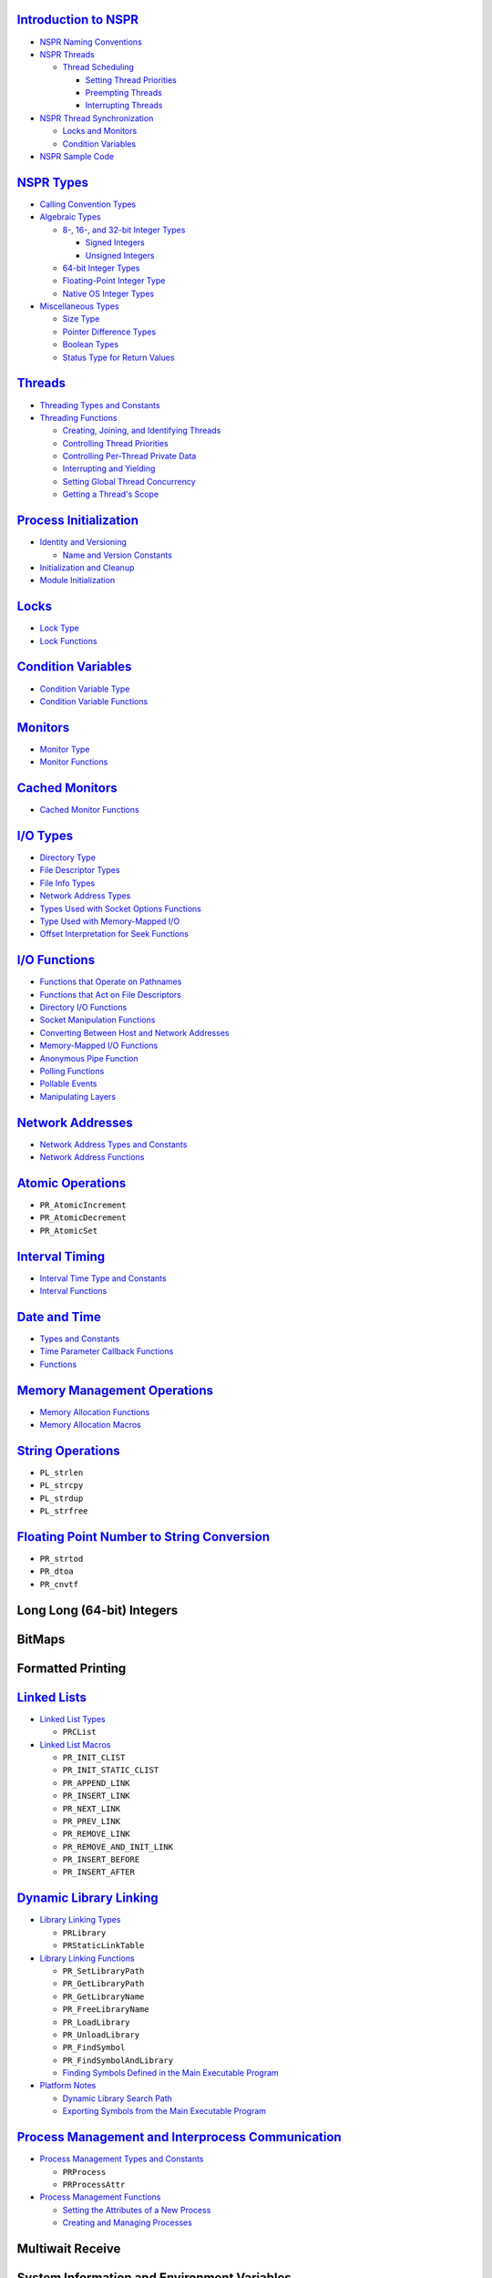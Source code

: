 .. _Introduction_to_NSPR:

`Introduction to NSPR </Mozilla/Projects/NSPR/Reference/Introduction_to_NSPR>`__
--------------------------------------------------------------------------------

-  `NSPR Naming
   Conventions </Mozilla/Projects/NSPR/Reference/Introduction_to_NSPR#NSPR_Naming_Conventions>`__
-  `NSPR
   Threads </Mozilla/Projects/NSPR/Reference/Introduction_to_NSPR#NSPR_Threads>`__

   -  `Thread
      Scheduling </Mozilla/Projects/NSPR/Reference/Introduction_to_NSPR#Thread_Scheduling>`__

      -  `Setting Thread
         Priorities </Mozilla/Projects/NSPR/Reference/Introduction_to_NSPR#Setting_Thread_Priorities>`__
      -  `Preempting
         Threads </Mozilla/Projects/NSPR/Reference/Introduction_to_NSPR#Preempting_Threads>`__
      -  `Interrupting
         Threads </Mozilla/Projects/NSPR/Reference/Introduction_to_NSPR#Interrupting_Threads>`__

-  `NSPR Thread
   Synchronization </Mozilla/Projects/NSPR/Reference/Introduction_to_NSPR#NSPR_Thread_Synchronization>`__

   -  `Locks and
      Monitors </Mozilla/Projects/NSPR/Reference/Introduction_to_NSPR#Locks_and_Monitors>`__
   -  `Condition
      Variables </Mozilla/Projects/NSPR/Reference/Introduction_to_NSPR#Condition_Variables>`__

-  `NSPR Sample
   Code </Mozilla/Projects/NSPR/Reference/Introduction_to_NSPR#NSPR_Sample_Code>`__

.. _NSPR_Types:

`NSPR Types </Mozilla/Projects/NSPR/Reference/NSPR_Types>`__
------------------------------------------------------------

-  `Calling Convention
   Types </Mozilla/Projects/NSPR/Reference/NSPR_Types#Calling_Convention_Types>`__
-  `Algebraic
   Types </Mozilla/Projects/NSPR/Reference/NSPR_Types#Algebraic_Types>`__

   -  `8-, 16-, and 32-bit Integer
      Types </Mozilla/Projects/NSPR/Reference/NSPR_Types#8-.2C_16-.2C_and_32-bit_Integer_Types>`__

      -  `Signed
         Integers </Mozilla/Projects/NSPR/Reference/NSPR_Types#Signed_Integers>`__
      -  `Unsigned
         Integers </Mozilla/Projects/NSPR/Reference/NSPR_Types#Unsigned_Integers>`__

   -  `64-bit Integer
      Types </Mozilla/Projects/NSPR/Reference/NSPR_Types#64-bit_Integer_Types>`__
   -  `Floating-Point Integer
      Type </Mozilla/Projects/NSPR/Reference/NSPR_Types#Floating-Point_Number_Type>`__
   -  `Native OS Integer
      Types </Mozilla/Projects/NSPR/Reference/NSPR_Types#Native_OS_Integer_Types>`__

-  `Miscellaneous
   Types </Mozilla/Projects/NSPR/Reference/NSPR_Types#Miscellaneous_Types>`__

   -  `Size
      Type </Mozilla/Projects/NSPR/Reference/NSPR_Types#Size_Type>`__
   -  `Pointer Difference
      Types </Mozilla/Projects/NSPR/Reference/NSPR_Types#Pointer_Difference_Types>`__
   -  `Boolean
      Types </Mozilla/Projects/NSPR/Reference/NSPR_Types#Boolean_Types>`__
   -  `Status Type for Return
      Values </Mozilla/Projects/NSPR/Reference/NSPR_Types#Status_Type_for_Return_Values>`__

.. _Threads:

`Threads </Mozilla/Projects/NSPR/Reference/Threads>`__
------------------------------------------------------

-  `Threading Types and
   Constants </Mozilla/Projects/NSPR/Reference/Threads#Threading_Types_and_Constants>`__
-  `Threading
   Functions </Mozilla/Projects/NSPR/Reference/Threads#Threading_Functions>`__

   -  `Creating, Joining, and Identifying
      Threads </Mozilla/Projects/NSPR/Reference/Threads#Creating.2C_Joining.2C_and_Identifying_Threads>`__
   -  `Controlling Thread
      Priorities </Mozilla/Projects/NSPR/Reference/Threads#Controlling_Thread_Priorities>`__
   -  `Controlling Per-Thread Private
      Data </Mozilla/Projects/NSPR/Reference/Threads#Controlling_Per-Thread_Private_Data>`__
   -  `Interrupting and
      Yielding </Mozilla/Projects/NSPR/Reference/Threads#Interrupting_and_Yielding>`__
   -  `Setting Global Thread
      Concurrency </Mozilla/Projects/NSPR/Reference/Threads#Setting_Global_Thread_Concurrency>`__
   -  `Getting a Thread's
      Scope </Mozilla/Projects/NSPR/Reference/Threads#Getting_a_Thread.27s_Scope>`__

.. _Process_Initialization:

`Process Initialization </Mozilla/Projects/NSPR/Reference/Process_Initialization>`__
------------------------------------------------------------------------------------

-  `Identity and
   Versioning </Mozilla/Projects/NSPR/Reference/Process_Initialization#Identity_and_Versioning>`__

   -  `Name and Version
      Constants </Mozilla/Projects/NSPR/Reference/Process_Initialization#Name_and_Version_Constants>`__

-  `Initialization and
   Cleanup </Mozilla/Projects/NSPR/Reference/Process_Initialization#Initialization_and_Cleanup>`__
-  `Module
   Initialization </Mozilla/Projects/NSPR/Reference/Process_Initialization#Module_Initialization>`__

.. _Locks:

`Locks </Mozilla/Projects/NSPR/Reference/Locks>`__
--------------------------------------------------

-  `Lock Type </Mozilla/Projects/NSPR/Reference/Locks#Lock_Type>`__
-  `Lock
   Functions </Mozilla/Projects/NSPR/Reference/Locks#Lock_Functions>`__

.. _Condition_Variables:

`Condition Variables </Mozilla/Projects/NSPR/Reference/Condition_Variables>`__
------------------------------------------------------------------------------

-  `Condition Variable
   Type </Mozilla/Projects/NSPR/Reference/Condition_Variables#Condition_Variable_Type>`__
-  `Condition Variable
   Functions </Mozilla/Projects/NSPR/Reference/Condition_Variables#Condition_Variable_Functions>`__

.. _Monitors:

`Monitors </Mozilla/Projects/NSPR/Reference/Monitors>`__
--------------------------------------------------------

-  `Monitor
   Type </Mozilla/Projects/NSPR/Reference/Monitors#Monitor_Type>`__
-  `Monitor
   Functions </Mozilla/Projects/NSPR/Reference/Monitors#Monitor_Functions>`__

.. _Cached_Monitors:

`Cached Monitors </Mozilla/Projects/NSPR/Reference/Cached_Monitors>`__
----------------------------------------------------------------------

-  `Cached Monitor
   Functions </Mozilla/Projects/NSPR/Reference/Cached_Monitors#Cached_Monitor_Functions>`__

.. _I.2FO_Types:

`I/O Types </Mozilla/Projects/NSPR/Reference/I_O_Types>`__
----------------------------------------------------------

-  `Directory
   Type </Mozilla/Projects/NSPR/Reference/I_O_Types#Directory_Type>`__
-  `File Descriptor
   Types </Mozilla/Projects/NSPR/Reference/I_O_Types#File_Descriptor_Types>`__
-  `File Info
   Types </Mozilla/Projects/NSPR/Reference/I_O_Types#File_Info_Types>`__
-  `Network Address
   Types </Mozilla/Projects/NSPR/Reference/I_O_Types#Network_Address_Types>`__
-  `Types Used with Socket Options
   Functions </Mozilla/Projects/NSPR/Reference/I_O_Types#Types_Used_with_Socket_Options_Functions>`__
-  `Type Used with Memory-Mapped
   I/O </Mozilla/Projects/NSPR/Reference/I_O_Types#Type_Used_with_Memory-Mapped_I.2FO>`__
-  `Offset Interpretation for Seek
   Functions </Mozilla/Projects/NSPR/Reference/I_O_Types#Offset_Interpretation_for_Seek_Functions>`__

.. _I.2FO_Functions:

`I/O Functions </Mozilla/Projects/NSPR/Reference/I_O_Functions>`__
------------------------------------------------------------------

-  `Functions that Operate on
   Pathnames </Mozilla/Projects/NSPR/Reference/I_O_Functions#Functions_that_Operate_on_Pathnames>`__
-  `Functions that Act on File
   Descriptors </Mozilla/Projects/NSPR/Reference/I_O_Functions#Functions_that_Act_on_File_Descriptors>`__
-  `Directory I/O
   Functions </Mozilla/Projects/NSPR/Reference/I_O_Functions#Directory_I.2FO_Functions>`__
-  `Socket Manipulation
   Functions </Mozilla/Projects/NSPR/Reference/I_O_Functions#Socket_Manipulation_Functions>`__
-  `Converting Between Host and Network
   Addresses </Mozilla/Projects/NSPR/Reference/I_O_Functions#Converting_Between_Host_and_Network_Addresses>`__
-  `Memory-Mapped I/O
   Functions </Mozilla/Projects/NSPR/Reference/I_O_Functions#Memory-Mapped_I.2FO_Functions>`__
-  `Anonymous Pipe
   Function </Mozilla/Projects/NSPR/Reference/I_O_Functions#Anonymous_Pipe_Function>`__
-  `Polling
   Functions </Mozilla/Projects/NSPR/Reference/I_O_Functions#Polling_Functions>`__
-  `Pollable
   Events </Mozilla/Projects/NSPR/Reference/I_O_Functions#Pollable_Events>`__
-  `Manipulating
   Layers </Mozilla/Projects/NSPR/Reference/I_O_Functions#Manipulating_Layers>`__

.. _Network_Addresses:

`Network Addresses </Mozilla/Projects/NSPR/Reference/Network_Addresses>`__
--------------------------------------------------------------------------

-  `Network Address Types and
   Constants </Mozilla/Projects/NSPR/Reference/Network_Addresses#Network_Address_Types_and_Constants>`__
-  `Network Address
   Functions </Mozilla/Projects/NSPR/Reference/Network_Addresses#Network_Address_Functions>`__

.. _Atomic_Operations:

`Atomic Operations </Mozilla/Projects/NSPR/Reference/Atomic_Operations>`__
--------------------------------------------------------------------------

-  ``PR_AtomicIncrement``
-  ``PR_AtomicDecrement``
-  ``PR_AtomicSet``

.. _Interval_Timing:

`Interval Timing </Mozilla/Projects/NSPR/Reference/Interval_Timing>`__
----------------------------------------------------------------------

-  `Interval Time Type and
   Constants </Mozilla/Projects/NSPR/Reference/Interval_Timing#Interval_Time_Type_and_Constants>`__
-  `Interval
   Functions </Mozilla/Projects/NSPR/Reference/Interval_Timing#Interval_Functions>`__

.. _Date_and_Time:

`Date and Time </Mozilla/Projects/NSPR/Reference/Date_and_Time>`__
------------------------------------------------------------------

-  `Types and
   Constants </Mozilla/Projects/NSPR/Reference/Date_and_Time#Types_and_Constants>`__
-  `Time Parameter Callback
   Functions </Mozilla/Projects/NSPR/Reference/Date_and_Time#Time_Parameter_Callback_Functions>`__
-  `Functions </Mozilla/Projects/NSPR/Reference/Date_and_Time#Functions>`__

.. _Memory_Management_Operations:

`Memory Management Operations </Mozilla/Projects/NSPR/Reference/Memory_Management_Operations>`__
------------------------------------------------------------------------------------------------

-  `Memory Allocation
   Functions </Mozilla/Projects/NSPR/Reference/Memory_Management_Operations#Memory_Allocation_Functions>`__
-  `Memory Allocation
   Macros </Mozilla/Projects/NSPR/Reference/Memory_Management_Operations#Memory_Allocation_Macros>`__

.. _String_Operations:

`String Operations </Mozilla/Projects/NSPR/Reference/String_Operations>`__
--------------------------------------------------------------------------

-  ``PL_strlen``
-  ``PL_strcpy``
-  ``PL_strdup``
-  ``PL_strfree``

.. _Floating_Point_Number_to_String_Conversion:

`Floating Point Number to String Conversion </Mozilla/Projects/NSPR/Reference/Floating_Point_Number_to_String_Conversion>`__
----------------------------------------------------------------------------------------------------------------------------

-  ``PR_strtod``
-  ``PR_dtoa``
-  ``PR_cnvtf``

.. _Long_Long_.2864-bit.29_Integers:

Long Long (64-bit) Integers
---------------------------

.. _BitMaps:

BitMaps
-------

.. _Formatted_Printing:

Formatted Printing
------------------

.. _Linked_Lists:

`Linked Lists </Mozilla/Projects/NSPR/Reference/Linked_Lists>`__
----------------------------------------------------------------

-  `Linked List
   Types </Mozilla/Projects/NSPR/Reference/Linked_Lists#Linked_List_Types>`__

   -  ``PRCList``

-  `Linked List
   Macros </Mozilla/Projects/NSPR/Reference/Linked_Lists#Linked_List_Macros>`__

   -  ``PR_INIT_CLIST``
   -  ``PR_INIT_STATIC_CLIST``
   -  ``PR_APPEND_LINK``
   -  ``PR_INSERT_LINK``
   -  ``PR_NEXT_LINK``
   -  ``PR_PREV_LINK``
   -  ``PR_REMOVE_LINK``
   -  ``PR_REMOVE_AND_INIT_LINK``
   -  ``PR_INSERT_BEFORE``
   -  ``PR_INSERT_AFTER``

.. _Dynamic_Library_Linking:

`Dynamic Library Linking </Mozilla/Projects/NSPR/Reference/Dynamic_Library_Linking>`__
--------------------------------------------------------------------------------------

-  `Library Linking
   Types </Mozilla/Projects/NSPR/Reference/Dynamic_Library_Linking#Library_Linking_Types>`__

   -  ``PRLibrary``
   -  ``PRStaticLinkTable``

-  `Library Linking
   Functions </Mozilla/Projects/NSPR/Reference/Dynamic_Library_Linking#Library_Linking_Functions>`__

   -  ``PR_SetLibraryPath``
   -  ``PR_GetLibraryPath``
   -  ``PR_GetLibraryName``
   -  ``PR_FreeLibraryName``
   -  ``PR_LoadLibrary``
   -  ``PR_UnloadLibrary``
   -  ``PR_FindSymbol``
   -  ``PR_FindSymbolAndLibrary``
   -  `Finding Symbols Defined in the Main Executable
      Program </Mozilla/Projects/NSPR/Reference/Dynamic_Library_Linking#Finding_Symbols_Defined_in_the_Main_Executable_Program>`__

-  `Platform
   Notes </Mozilla/Projects/NSPR/Reference/Dynamic_Library_Linking#Platform_Notes>`__

   -  `Dynamic Library Search
      Path </Mozilla/Projects/NSPR/Reference/Dynamic_Library_Linking#Dynamic_Library_Search_Path>`__
   -  `Exporting Symbols from the Main Executable
      Program </Mozilla/Projects/NSPR/Reference/Dynamic_Library_Linking#Exporting_Symbols_from_the_Main_Executable_Program>`__

.. _Process_Management_and_Interprocess_Communication:

`Process Management and Interprocess Communication </En/NSPR_API_Reference/Process_Management_and_Interprocess_Communication>`__
--------------------------------------------------------------------------------------------------------------------------------

-  `Process Management Types and
   Constants </En/NSPR_API_Reference/Process_Management_and_Interprocess_Communication#Process_Management_Types_and_Constants>`__

   -  ``PRProcess``
   -  ``PRProcessAttr``

-  `Process Management
   Functions </En/NSPR_API_Reference/Process_Management_and_Interprocess_Communication#Process_Management_Functions>`__

   -  `Setting the Attributes of a New
      Process </En/NSPR_API_Reference/Process_Management_and_Interprocess_Communication#Setting_the_Attributes_of_a_New_Process>`__
   -  `Creating and Managing
      Processes </En/NSPR_API_Reference/Process_Management_and_Interprocess_Communication#Creating_and_Managing_Processes>`__

.. _Multiwait_Receive:

Multiwait Receive
-----------------

.. _System_Information_and_Environment_Variables:

System Information and Environment Variables
--------------------------------------------

.. _Logging:

`Logging </NSPR_API_Reference/Logging>`__
-----------------------------------------

-  `Conditional Compilation and
   Execution </NSPR_API_Reference/Logging#Conditional_Compilation_and_Execution>`__
-  `Log Types and
   Variables </NSPR_API_Reference/Logging#Log_Types_and_Variables>`__

   -  ``PRLogModuleInfo``
   -  ``PRLogModuleLevel``
   -  ``NSPR_LOG_MODULES``
   -  ``NSPR_LOG_FILE``

-  `Logging Functions and
   Macros </NSPR_API_Reference/Logging#Logging_Functions_and_Macros>`__

   -  ``PR_NewLogModule``
   -  ``PR_SetLogFile``
   -  ``PR_SetLogBuffering``
   -  ``PR_LogPrint``
   -  ``PR_LogFlush``
   -  ``PR_LOG_TEST``
   -  ``PR_LOG``
   -  ``PR_Assert``
   -  `PR_ASSERT </en-US/docs/Mozilla/Projects/NSPR/Reference/PR_ASSERT>`__
   -  ``PR_NOT_REACHED``

-  `Use Example </NSPR_API_Reference/Logging#Use_Example>`__

.. _Instrumentation_Counters:

Instrumentation Counters
------------------------

.. _Named_Shared_Memory:

`Named Shared Memory </Mozilla/Projects/NSPR/Reference/Named_Shared_Memory>`__
------------------------------------------------------------------------------

-  `Shared Memory
   Protocol </Mozilla/Projects/NSPR/Reference/Named_Shared_Memory#Shared_Memory_Protocol>`__
-  `Named Shared Memory
   Functions </Mozilla/Projects/NSPR/Reference/Named_Shared_Memory#Named_Shared_Memory_Functions>`__

.. _Anonymous_Shared_Memory:

`Anonymous Shared Memory </Mozilla/Projects/NSPR/Reference/Anonymous_Shared_Memory>`__
--------------------------------------------------------------------------------------

-  `Anonymous Memory
   Protocol </Mozilla/Projects/NSPR/Reference/Anonymous_Shared_Memory#Anonymous_Memory_Protocol>`__
-  `Anonymous Shared Memory
   Functions </Mozilla/Projects/NSPR/Reference/Anonymous_Shared_Memory#Anonymous_Shared_Memory_Functions>`__

.. _IPC_Semaphores:

`IPC Semaphores </Mozilla/Projects/NSPR/Reference/IPC_Semaphores>`__
--------------------------------------------------------------------

-  `IPC Semaphore
   Functions </Mozilla/Projects/NSPR/Reference/IPC_Semaphores#IPC_Semaphore_Functions>`__

.. _Thread_Pools:

`Thread Pools </Mozilla/Projects/NSPR/Reference/Thread_Pools>`__
----------------------------------------------------------------

-  `Thread Pool
   Types </Mozilla/Projects/NSPR/Reference/Thread_Pools#Thread_Pool_Types>`__
-  `Thread Pool
   Functions </Mozilla/Projects/NSPR/Reference/Thread_Pools#Thread_Pool_Functions>`__

.. _Random_Number_Generator:

`Random Number Generator </Mozilla/Projects/NSPR/Reference/Random_Number_Generator>`__
--------------------------------------------------------------------------------------

-  `Random Number Generator
   Function </Mozilla/Projects/NSPR/Reference/Random_Number_Generator#Random_Number_Generator_Function>`__

.. _Hash_Tables:

`Hash Tables </Mozilla/Projects/NSPR/Reference/Hash_Tables>`__
--------------------------------------------------------------

-  `Hash Tables and Type
   Constants </Mozilla/Projects/NSPR/Reference/Hash_Tables#Hash_Tables_and_Type_Constants>`__
-  `Hash Table
   Functions </Mozilla/Projects/NSPR/Reference/Hash_Tables#Hash_Table_Functions>`__

.. _NSPR_Error_Handling:

`NSPR Error Handling </Mozilla/Projects/NSPR/Reference/NSPR_Error_Handling>`__
------------------------------------------------------------------------------

-  `Error
   Type </Mozilla/Projects/NSPR/Reference/NSPR_Error_Handling#Error_Type>`__
-  `Error
   Functions </Mozilla/Projects/NSPR/Reference/NSPR_Error_Handling#Error_Functions>`__
-  `Error
   Codes </Mozilla/Projects/NSPR/Reference/NSPR_Error_Handling#Error_Codes>`__
